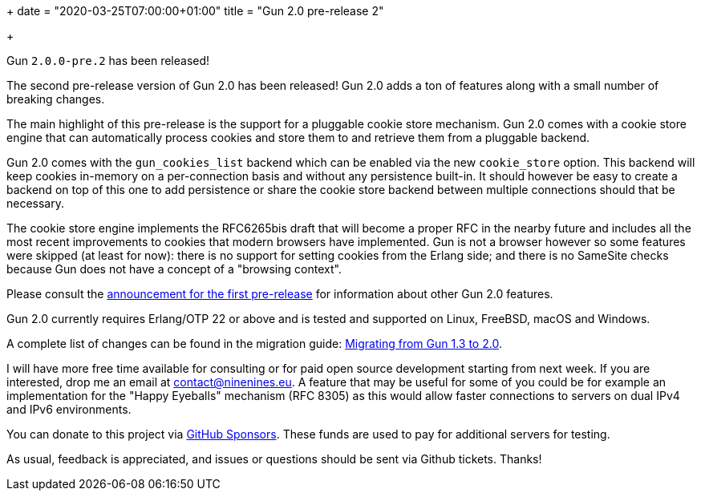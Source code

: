 +++
date = "2020-03-25T07:00:00+01:00"
title = "Gun 2.0 pre-release 2"

+++

Gun `2.0.0-pre.2` has been released!

The second pre-release version of Gun 2.0 has been released!
Gun 2.0 adds a ton of features along with a small number of
breaking changes.

The main highlight of this pre-release is the support for
a pluggable cookie store mechanism. Gun 2.0 comes with a
cookie store engine that can automatically process cookies
and store them to and retrieve them from a pluggable backend.

Gun 2.0 comes with the `gun_cookies_list` backend which can
be enabled via the new `cookie_store` option. This backend
will keep cookies in-memory on a per-connection basis and
without any persistence built-in. It should however be easy
to create a backend on top of this one to add persistence
or share the cookie store backend between multiple connections
should that be necessary.

The cookie store engine implements the RFC6265bis draft that
will become a proper RFC in the nearby future and includes
all the most recent improvements to cookies that modern
browsers have implemented. Gun is not a browser however so
some features were skipped (at least for now): there is no
support for setting cookies from the Erlang side; and there
is no SameSite checks because Gun does not have a concept of
a "browsing context".

Please consult the link:/articles/gun-2.0.0-pre.1/[announcement for the first pre-release]
for information about other Gun 2.0 features.

Gun 2.0 currently requires Erlang/OTP 22 or above and is tested
and supported on Linux, FreeBSD, macOS and Windows.

A complete
list of changes can be found in the migration guide:
https://ninenines.eu/docs/en/gun/2.0/guide/migrating_from_1.3/[Migrating from Gun 1.3 to 2.0].

I will have more free time available for consulting or for
paid open source development starting from next week. If you
are interested, drop me an email at mailto:contact@ninenines.eu[contact@ninenines.eu].
A feature that may be useful for some of you could be for
example an implementation for the "Happy Eyeballs" mechanism
(RFC 8305) as this would allow faster connections to servers
on dual IPv4 and IPv6 environments.

You can donate to this project via
https://github.com/sponsors/essen[GitHub Sponsors].
These funds are used to pay for additional servers for
testing.

As usual, feedback is appreciated, and issues or
questions should be sent via Github tickets. Thanks!
